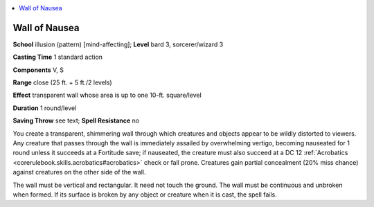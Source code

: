 
.. _`advancedclassguide.spells.wallofnausea`:

.. contents:: \ 

.. _`advancedclassguide.spells.wallofnausea#wall_of_nausea`:

Wall of Nausea
===============

\ **School**\  illusion (pattern) [mind-affecting]; \ **Level**\  bard 3, sorcerer/wizard 3

\ **Casting Time**\  1 standard action

\ **Components**\  V, S

\ **Range**\  close (25 ft. + 5 ft./2 levels)

\ **Effect**\  transparent wall whose area is up to one 10-ft. square/level

\ **Duration**\  1 round/level

\ **Saving Throw**\  see text; \ **Spell Resistance**\  no

You create a transparent, shimmering wall through which creatures and objects appear to be wildly distorted to viewers. Any creature that passes through the wall is immediately assailed by overwhelming vertigo, becoming nauseated for 1 round unless it succeeds at a Fortitude save; if nauseated, the creature must also succeed at a DC 12 :ref:`Acrobatics <corerulebook.skills.acrobatics#acrobatics>`\  check or fall prone. Creatures gain partial concealment (20% miss chance) against creatures on the other side of the wall.

The wall must be vertical and rectangular. It need not touch the ground. The wall must be continuous and unbroken when formed. If its surface is broken by any object or creature when it is cast, the spell fails.

